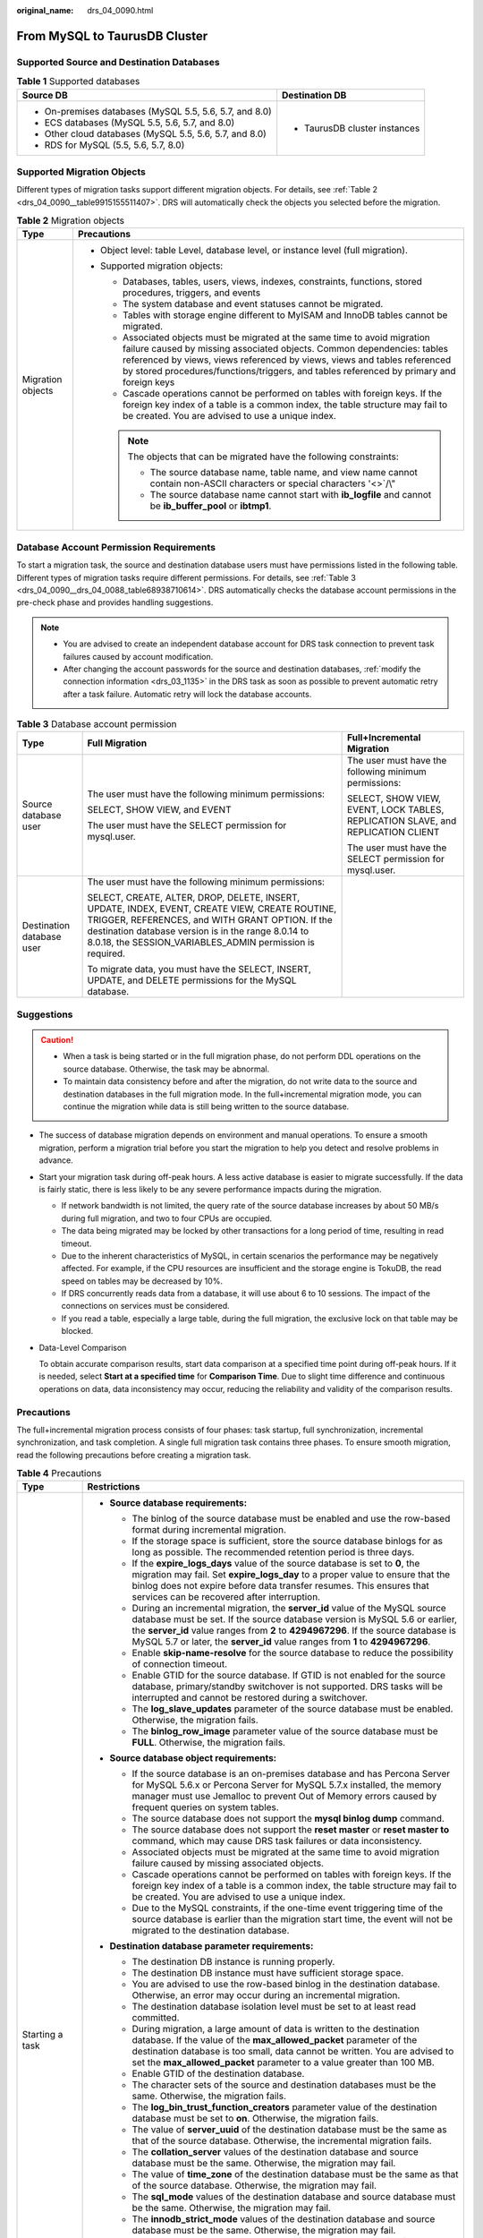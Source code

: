 :original_name: drs_04_0090.html

.. _drs_04_0090:

From MySQL to TaurusDB Cluster
==============================

Supported Source and Destination Databases
------------------------------------------

.. table:: **Table 1** Supported databases

   +---------------------------------------------------------+-----------------------------------+
   | Source DB                                               | Destination DB                    |
   +=========================================================+===================================+
   | -  On-premises databases (MySQL 5.5, 5.6, 5.7, and 8.0) | -  TaurusDB cluster instances     |
   | -  ECS databases (MySQL 5.5, 5.6, 5.7, and 8.0)         |                                   |
   | -  Other cloud databases (MySQL 5.5, 5.6, 5.7, and 8.0) |                                   |
   | -  RDS for MySQL (5.5, 5.6, 5.7, 8.0)                   |                                   |
   +---------------------------------------------------------+-----------------------------------+

Supported Migration Objects
---------------------------

Different types of migration tasks support different migration objects. For details, see :ref:`Table 2 <drs_04_0090__table9915155511407>`. DRS will automatically check the objects you selected before the migration.

.. _drs_04_0090__table9915155511407:

.. table:: **Table 2** Migration objects

   +-----------------------------------+--------------------------------------------------------------------------------------------------------------------------------------------------------------------------------------------------------------------------------------------------------------------------------------------------------------------------------+
   | Type                              | Precautions                                                                                                                                                                                                                                                                                                                    |
   +===================================+================================================================================================================================================================================================================================================================================================================================+
   | Migration objects                 | -  Object level: table Level, database level, or instance level (full migration).                                                                                                                                                                                                                                              |
   |                                   | -  Supported migration objects:                                                                                                                                                                                                                                                                                                |
   |                                   |                                                                                                                                                                                                                                                                                                                                |
   |                                   |    -  Databases, tables, users, views, indexes, constraints, functions, stored procedures, triggers, and events                                                                                                                                                                                                                |
   |                                   |    -  The system database and event statuses cannot be migrated.                                                                                                                                                                                                                                                               |
   |                                   |    -  Tables with storage engine different to MyISAM and InnoDB tables cannot be migrated.                                                                                                                                                                                                                                     |
   |                                   |    -  Associated objects must be migrated at the same time to avoid migration failure caused by missing associated objects. Common dependencies: tables referenced by views, views referenced by views, views and tables referenced by stored procedures/functions/triggers, and tables referenced by primary and foreign keys |
   |                                   |    -  Cascade operations cannot be performed on tables with foreign keys. If the foreign key index of a table is a common index, the table structure may fail to be created. You are advised to use a unique index.                                                                                                            |
   |                                   |                                                                                                                                                                                                                                                                                                                                |
   |                                   |    .. note::                                                                                                                                                                                                                                                                                                                   |
   |                                   |                                                                                                                                                                                                                                                                                                                                |
   |                                   |       The objects that can be migrated have the following constraints:                                                                                                                                                                                                                                                         |
   |                                   |                                                                                                                                                                                                                                                                                                                                |
   |                                   |       -  The source database name, table name, and view name cannot contain non-ASCII characters or special characters '<>`/\\"                                                                                                                                                                                                |
   |                                   |       -  The source database name cannot start with **ib_logfile** and cannot be **ib_buffer_pool** or **ibtmp1**.                                                                                                                                                                                                             |
   +-----------------------------------+--------------------------------------------------------------------------------------------------------------------------------------------------------------------------------------------------------------------------------------------------------------------------------------------------------------------------------+

Database Account Permission Requirements
----------------------------------------

To start a migration task, the source and destination database users must have permissions listed in the following table. Different types of migration tasks require different permissions. For details, see :ref:`Table 3 <drs_04_0090__drs_04_0088_table68938710614>`. DRS automatically checks the database account permissions in the pre-check phase and provides handling suggestions.

.. note::

   -  You are advised to create an independent database account for DRS task connection to prevent task failures caused by account modification.
   -  After changing the account passwords for the source and destination databases, :ref:`modify the connection information <drs_03_1135>` in the DRS task as soon as possible to prevent automatic retry after a task failure. Automatic retry will lock the database accounts.

.. _drs_04_0090__drs_04_0088_table68938710614:

.. table:: **Table 3** Database account permission

   +---------------------------+-----------------------------------------------------------------------------------------------------------------------------------------------------------------------------------------------------------------------------------------------------------------------+----------------------------------------------------------------------------------+
   | Type                      | Full Migration                                                                                                                                                                                                                                                        | Full+Incremental Migration                                                       |
   +===========================+=======================================================================================================================================================================================================================================================================+==================================================================================+
   | Source database user      | The user must have the following minimum permissions:                                                                                                                                                                                                                 | The user must have the following minimum permissions:                            |
   |                           |                                                                                                                                                                                                                                                                       |                                                                                  |
   |                           | SELECT, SHOW VIEW, and EVENT                                                                                                                                                                                                                                          | SELECT, SHOW VIEW, EVENT, LOCK TABLES, REPLICATION SLAVE, and REPLICATION CLIENT |
   |                           |                                                                                                                                                                                                                                                                       |                                                                                  |
   |                           | The user must have the SELECT permission for mysql.user.                                                                                                                                                                                                              | The user must have the SELECT permission for mysql.user.                         |
   +---------------------------+-----------------------------------------------------------------------------------------------------------------------------------------------------------------------------------------------------------------------------------------------------------------------+----------------------------------------------------------------------------------+
   | Destination database user | The user must have the following minimum permissions:                                                                                                                                                                                                                 |                                                                                  |
   |                           |                                                                                                                                                                                                                                                                       |                                                                                  |
   |                           | SELECT, CREATE, ALTER, DROP, DELETE, INSERT, UPDATE, INDEX, EVENT, CREATE VIEW, CREATE ROUTINE, TRIGGER, REFERENCES, and WITH GRANT OPTION. If the destination database version is in the range 8.0.14 to 8.0.18, the SESSION_VARIABLES_ADMIN permission is required. |                                                                                  |
   |                           |                                                                                                                                                                                                                                                                       |                                                                                  |
   |                           | To migrate data, you must have the SELECT, INSERT, UPDATE, and DELETE permissions for the MySQL database.                                                                                                                                                             |                                                                                  |
   +---------------------------+-----------------------------------------------------------------------------------------------------------------------------------------------------------------------------------------------------------------------------------------------------------------------+----------------------------------------------------------------------------------+

.. _drs_04_0090__section14377146105411:

Suggestions
-----------

.. caution::

   -  When a task is being started or in the full migration phase, do not perform DDL operations on the source database. Otherwise, the task may be abnormal.
   -  To maintain data consistency before and after the migration, do not write data to the source and destination databases in the full migration mode. In the full+incremental migration mode, you can continue the migration while data is still being written to the source database.

-  The success of database migration depends on environment and manual operations. To ensure a smooth migration, perform a migration trial before you start the migration to help you detect and resolve problems in advance.

-  Start your migration task during off-peak hours. A less active database is easier to migrate successfully. If the data is fairly static, there is less likely to be any severe performance impacts during the migration.

   -  If network bandwidth is not limited, the query rate of the source database increases by about 50 MB/s during full migration, and two to four CPUs are occupied.

   -  The data being migrated may be locked by other transactions for a long period of time, resulting in read timeout.
   -  Due to the inherent characteristics of MySQL, in certain scenarios the performance may be negatively affected. For example, if the CPU resources are insufficient and the storage engine is TokuDB, the read speed on tables may be decreased by 10%.
   -  If DRS concurrently reads data from a database, it will use about 6 to 10 sessions. The impact of the connections on services must be considered.
   -  If you read a table, especially a large table, during the full migration, the exclusive lock on that table may be blocked.

-  Data-Level Comparison

   To obtain accurate comparison results, start data comparison at a specified time point during off-peak hours. If it is needed, select **Start at a specified time** for **Comparison Time**. Due to slight time difference and continuous operations on data, data inconsistency may occur, reducing the reliability and validity of the comparison results.

.. _drs_04_0090__section182303625619:

Precautions
-----------

The full+incremental migration process consists of four phases: task startup, full synchronization, incremental synchronization, and task completion. A single full migration task contains three phases. To ensure smooth migration, read the following precautions before creating a migration task.

.. table:: **Table 4** Precautions

   +-----------------------------------+-----------------------------------------------------------------------------------------------------------------------------------------------------------------------------------------------------------------------------------------------------------------------------------------------------------------------------------------------------------------------------------------------------------------------------+
   | Type                              | Restrictions                                                                                                                                                                                                                                                                                                                                                                                                                |
   +===================================+=============================================================================================================================================================================================================================================================================================================================================================================================================================+
   | Starting a task                   | -  **Source database requirements:**                                                                                                                                                                                                                                                                                                                                                                                        |
   |                                   |                                                                                                                                                                                                                                                                                                                                                                                                                             |
   |                                   |    -  The binlog of the source database must be enabled and use the row-based format during incremental migration.                                                                                                                                                                                                                                                                                                          |
   |                                   |                                                                                                                                                                                                                                                                                                                                                                                                                             |
   |                                   |    -  If the storage space is sufficient, store the source database binlogs for as long as possible. The recommended retention period is three days.                                                                                                                                                                                                                                                                        |
   |                                   |    -  If the **expire_logs_days** value of the source database is set to **0**, the migration may fail. Set **expire_logs_day** to a proper value to ensure that the binlog does not expire before data transfer resumes. This ensures that services can be recovered after interruption.                                                                                                                                   |
   |                                   |    -  During an incremental migration, the **server_id** value of the MySQL source database must be set. If the source database version is MySQL 5.6 or earlier, the **server_id** value ranges from **2** to **4294967296**. If the source database is MySQL 5.7 or later, the **server_id** value ranges from **1** to **4294967296**.                                                                                    |
   |                                   |    -  Enable **skip-name-resolve** for the source database to reduce the possibility of connection timeout.                                                                                                                                                                                                                                                                                                                 |
   |                                   |    -  Enable GTID for the source database. If GTID is not enabled for the source database, primary/standby switchover is not supported. DRS tasks will be interrupted and cannot be restored during a switchover.                                                                                                                                                                                                           |
   |                                   |    -  The **log_slave_updates** parameter of the source database must be enabled. Otherwise, the migration fails.                                                                                                                                                                                                                                                                                                           |
   |                                   |    -  The **binlog_row_image** parameter value of the source database must be **FULL**. Otherwise, the migration fails.                                                                                                                                                                                                                                                                                                     |
   |                                   |                                                                                                                                                                                                                                                                                                                                                                                                                             |
   |                                   | -  **Source database object requirements:**                                                                                                                                                                                                                                                                                                                                                                                 |
   |                                   |                                                                                                                                                                                                                                                                                                                                                                                                                             |
   |                                   |    -  If the source database is an on-premises database and has Percona Server for MySQL 5.6.x or Percona Server for MySQL 5.7.x installed, the memory manager must use Jemalloc to prevent Out of Memory errors caused by frequent queries on system tables.                                                                                                                                                               |
   |                                   |    -  The source database does not support the **mysql binlog dump** command.                                                                                                                                                                                                                                                                                                                                               |
   |                                   |    -  The source database does not support the **reset master** or **reset master to** command, which may cause DRS task failures or data inconsistency.                                                                                                                                                                                                                                                                    |
   |                                   |    -  Associated objects must be migrated at the same time to avoid migration failure caused by missing associated objects.                                                                                                                                                                                                                                                                                                 |
   |                                   |    -  Cascade operations cannot be performed on tables with foreign keys. If the foreign key index of a table is a common index, the table structure may fail to be created. You are advised to use a unique index.                                                                                                                                                                                                         |
   |                                   |    -  Due to the MySQL constraints, if the one-time event triggering time of the source database is earlier than the migration start time, the event will not be migrated to the destination database.                                                                                                                                                                                                                      |
   |                                   |                                                                                                                                                                                                                                                                                                                                                                                                                             |
   |                                   | -  **Destination database parameter requirements:**                                                                                                                                                                                                                                                                                                                                                                         |
   |                                   |                                                                                                                                                                                                                                                                                                                                                                                                                             |
   |                                   |    -  The destination DB instance is running properly.                                                                                                                                                                                                                                                                                                                                                                      |
   |                                   |    -  The destination DB instance must have sufficient storage space.                                                                                                                                                                                                                                                                                                                                                       |
   |                                   |    -  You are advised to use the row-based binlog in the destination database. Otherwise, an error may occur during an incremental migration.                                                                                                                                                                                                                                                                               |
   |                                   |    -  The destination database isolation level must be set to at least read committed.                                                                                                                                                                                                                                                                                                                                      |
   |                                   |    -  During migration, a large amount of data is written to the destination database. If the value of the **max_allowed_packet** parameter of the destination database is too small, data cannot be written. You are advised to set the **max_allowed_packet** parameter to a value greater than 100 MB.                                                                                                                   |
   |                                   |    -  Enable GTID of the destination database.                                                                                                                                                                                                                                                                                                                                                                              |
   |                                   |    -  The character sets of the source and destination databases must be the same. Otherwise, the migration fails.                                                                                                                                                                                                                                                                                                          |
   |                                   |    -  The **log_bin_trust_function_creators** parameter value of the destination database must be set to **on**. Otherwise, the migration fails.                                                                                                                                                                                                                                                                            |
   |                                   |    -  The value of **server_uuid** of the destination database must be the same as that of the source database. Otherwise, the incremental migration fails.                                                                                                                                                                                                                                                                 |
   |                                   |    -  The **collation_server** values of the destination database and source database must be the same. Otherwise, the migration may fail.                                                                                                                                                                                                                                                                                  |
   |                                   |    -  The value of **time_zone** of the destination database must be the same as that of the source database. Otherwise, the migration may fail.                                                                                                                                                                                                                                                                            |
   |                                   |    -  The **sql_mode** values of the destination database and source database must be the same. Otherwise, the migration may fail.                                                                                                                                                                                                                                                                                          |
   |                                   |    -  The **innodb_strict_mode** values of the destination database and source database must be the same. Otherwise, the migration may fail.                                                                                                                                                                                                                                                                                |
   |                                   |    -  The **lower_case_table_names** values of the source and destination databases must be the same. Otherwise, the migration fails.                                                                                                                                                                                                                                                                                       |
   |                                   |                                                                                                                                                                                                                                                                                                                                                                                                                             |
   |                                   | -  **Destination database object requirements:**                                                                                                                                                                                                                                                                                                                                                                            |
   |                                   |                                                                                                                                                                                                                                                                                                                                                                                                                             |
   |                                   |    -  The destination DB instance cannot contain databases with the same name as the source databases (except the MySQL system database).                                                                                                                                                                                                                                                                                   |
   |                                   |                                                                                                                                                                                                                                                                                                                                                                                                                             |
   |                                   | -  **Other notes:**                                                                                                                                                                                                                                                                                                                                                                                                         |
   |                                   |                                                                                                                                                                                                                                                                                                                                                                                                                             |
   |                                   |    -  The table without a primary key lacks a unique identifier for rows. When the network is unstable, you may need to retry the task several times, or data inconsistency may occur.                                                                                                                                                                                                                                      |
   |                                   |                                                                                                                                                                                                                                                                                                                                                                                                                             |
   |                                   |    -  The destination database cannot be restored to a point in time when a full migration was being performed.                                                                                                                                                                                                                                                                                                             |
   |                                   |                                                                                                                                                                                                                                                                                                                                                                                                                             |
   |                                   |    -  If the source DB instance is an RDS MySQL instance, tables encrypted using Transparent Data Encryption (TDE) cannot be synchronized.                                                                                                                                                                                                                                                                                  |
   |                                   |                                                                                                                                                                                                                                                                                                                                                                                                                             |
   |                                   |    -  If the source MySQL database does not support TLS 1.2 or is a self-built database of an earlier version (earlier than 5.6.46 or between 5.7 and 5.7.28), you need to submit an O&M application for testing the SSL connection.                                                                                                                                                                                        |
   |                                   |                                                                                                                                                                                                                                                                                                                                                                                                                             |
   |                                   |    -  The destination database of a migration task can be set to **Read-only** or **Read/Write**.                                                                                                                                                                                                                                                                                                                           |
   |                                   |                                                                                                                                                                                                                                                                                                                                                                                                                             |
   |                                   |       **Read-only**: During the migration, the destination database is read-only. After the migration is complete, it restores to the read/write status. This option ensures the integrity and success rate of data migration.                                                                                                                                                                                              |
   |                                   |                                                                                                                                                                                                                                                                                                                                                                                                                             |
   |                                   |       **Read/Write**: During the migration, the destination instance can be queried or modified. Data being migrated may be modified when operations are performed or applications are connected. It should be noted that background processes can often generate or modify data, which may result in data conflicts, task faults, and upload failures. Do not select this option if you do not fully understand the risks. |
   +-----------------------------------+-----------------------------------------------------------------------------------------------------------------------------------------------------------------------------------------------------------------------------------------------------------------------------------------------------------------------------------------------------------------------------------------------------------------------------+
   | Full migration                    | -  During task startup and full migration, do not perform DDL operations on the source database. Otherwise, the task may be abnormal.                                                                                                                                                                                                                                                                                       |
   |                                   | -  During migration, do not modify or delete the usernames, passwords, permissions, or ports of the source and destination databases.                                                                                                                                                                                                                                                                                       |
   |                                   | -  During migration, do not modify the destination database (including but not limited to DDL and DML operations) that is being migrated.                                                                                                                                                                                                                                                                                   |
   |                                   | -  During migration, do not write the statement-based binlog into the source database.                                                                                                                                                                                                                                                                                                                                      |
   |                                   | -  During migration, do not clear the binlog in the source database.                                                                                                                                                                                                                                                                                                                                                        |
   |                                   | -  During migration, do not create a database named **ib_logfile** in the source database.                                                                                                                                                                                                                                                                                                                                  |
   +-----------------------------------+-----------------------------------------------------------------------------------------------------------------------------------------------------------------------------------------------------------------------------------------------------------------------------------------------------------------------------------------------------------------------------------------------------------------------------+
   | Incremental migration             | -  During migration, do not modify or delete the usernames, passwords, permissions, or ports of the source and destination databases.                                                                                                                                                                                                                                                                                       |
   |                                   | -  During migration, do not modify the destination database (including but not limited to DDL and DML operations) that is being migrated.                                                                                                                                                                                                                                                                                   |
   |                                   | -  During migration, do not write the statement-based binlog into the source database.                                                                                                                                                                                                                                                                                                                                      |
   |                                   | -  During migration, do not clear the binlog in the source database.                                                                                                                                                                                                                                                                                                                                                        |
   |                                   | -  During migration, do not create a database named **ib_logfile** on the source side.                                                                                                                                                                                                                                                                                                                                      |
   |                                   | -  During an incremental migration of table-level objects, renaming tables is not supported.                                                                                                                                                                                                                                                                                                                                |
   |                                   | -  During an incremental migration, do not perform the point-in-time recovery (PITR) operation on the source database.                                                                                                                                                                                                                                                                                                      |
   |                                   | -  During an incremental migration, resumable upload is supported. However, data may be repeatedly inserted into a non-transactional table that does not have a primary key when the server system breaks down.                                                                                                                                                                                                             |
   |                                   | -  DDL statements are supported in the incremental migration phase.                                                                                                                                                                                                                                                                                                                                                         |
   +-----------------------------------+-----------------------------------------------------------------------------------------------------------------------------------------------------------------------------------------------------------------------------------------------------------------------------------------------------------------------------------------------------------------------------------------------------------------------------+
   | Stopping a task                   | -  **Stop a task normally.**                                                                                                                                                                                                                                                                                                                                                                                                |
   |                                   |                                                                                                                                                                                                                                                                                                                                                                                                                             |
   |                                   |    -  The selected events and triggers are migrated while the migration task proceeds to the final stage. Before a task is completed, ensure that the source and destination databases are connected and pay attention to the migration status reported by the migration log.                                                                                                                                               |
   |                                   |                                                                                                                                                                                                                                                                                                                                                                                                                             |
   |                                   | -  **Forcibly stop a task.**                                                                                                                                                                                                                                                                                                                                                                                                |
   |                                   |                                                                                                                                                                                                                                                                                                                                                                                                                             |
   |                                   |    -  If you forcibly stop a task, DRS resources will be released and triggers and events will not be migrated. You need to :ref:`manually migrate triggers, events, and events <drs_14_0006>`. If you want DRS to migrate triggers and events, restore the DRS task first. After the task status becomes normal, stop the task.                                                                                            |
   +-----------------------------------+-----------------------------------------------------------------------------------------------------------------------------------------------------------------------------------------------------------------------------------------------------------------------------------------------------------------------------------------------------------------------------------------------------------------------------+

Prerequisites
-------------

-  You have logged in to the DRS console.
-  For details about the DB types and versions supported by real-time migration, see :ref:`Real-Time Migration <drs_01_0301>`.

-  You have read :ref:`Suggestions <drs_04_0090__section14377146105411>` and :ref:`Precautions <drs_04_0090__section182303625619>`.

Procedure
---------

#. On the **Online Migration Management** page, click **Create Migration Task**.
#. On the **Create Replication Instance** page, configure task details, description, and the replication instance, and click **Next**.

   -  Task information description

      .. table:: **Table 5** Task information

         +-------------+---------------------------------------------------------------------------------------------------------------------------------------------------------------------------+
         | Parameter   | Description                                                                                                                                                               |
         +=============+===========================================================================================================================================================================+
         | Region      | The region where the replication instance is deployed. You can change the region. To reduce latency and improve access speed, select the region closest to your services. |
         +-------------+---------------------------------------------------------------------------------------------------------------------------------------------------------------------------+
         | Project     | The project corresponds to the current region and can be changed.                                                                                                         |
         +-------------+---------------------------------------------------------------------------------------------------------------------------------------------------------------------------+
         | Task Name   | The task name must start with a letter and consist of 4 to 50 characters. It can contain only letters, digits, hyphens (-), and underscores (_).                          |
         +-------------+---------------------------------------------------------------------------------------------------------------------------------------------------------------------------+
         | Description | The description consists of a maximum of 256 characters and cannot contain special characters ``!=<>'&"\``                                                                |
         +-------------+---------------------------------------------------------------------------------------------------------------------------------------------------------------------------+

   -  Replication instance information

      .. table:: **Table 6** Replication instance settings

         +-----------------------------------+---------------------------------------------------------------------------------------------------------------------------------------------------------------------------------------------------------------------------------------------------------------------------------------------------------------------------------------------------------------------------------------------------------------------------------------------------------------------------------------------------------------------------------------+
         | Parameter                         | Description                                                                                                                                                                                                                                                                                                                                                                                                                                                                                                                           |
         +===================================+=======================================================================================================================================================================================================================================================================================================================================================================================================================================================================================================================================+
         | Data Flow                         | Select **To the cloud**.                                                                                                                                                                                                                                                                                                                                                                                                                                                                                                              |
         |                                   |                                                                                                                                                                                                                                                                                                                                                                                                                                                                                                                                       |
         |                                   | The destination is a DB instance on the current cloud.                                                                                                                                                                                                                                                                                                                                                                                                                                                                                |
         +-----------------------------------+---------------------------------------------------------------------------------------------------------------------------------------------------------------------------------------------------------------------------------------------------------------------------------------------------------------------------------------------------------------------------------------------------------------------------------------------------------------------------------------------------------------------------------------+
         | Source DB Engine                  | Select **MySQL**.                                                                                                                                                                                                                                                                                                                                                                                                                                                                                                                     |
         +-----------------------------------+---------------------------------------------------------------------------------------------------------------------------------------------------------------------------------------------------------------------------------------------------------------------------------------------------------------------------------------------------------------------------------------------------------------------------------------------------------------------------------------------------------------------------------------+
         | Destination DB Engine             | Select **TaurusDB Cluster**.                                                                                                                                                                                                                                                                                                                                                                                                                                                                                                          |
         +-----------------------------------+---------------------------------------------------------------------------------------------------------------------------------------------------------------------------------------------------------------------------------------------------------------------------------------------------------------------------------------------------------------------------------------------------------------------------------------------------------------------------------------------------------------------------------------+
         | Network Type                      | Available options: **VPC**, **Public network**, and **VPN or Direct Connect**. By default, the value is **Public network**.                                                                                                                                                                                                                                                                                                                                                                                                           |
         |                                   |                                                                                                                                                                                                                                                                                                                                                                                                                                                                                                                                       |
         |                                   | -  VPC is suitable for migrations of cloud databases in the same region.                                                                                                                                                                                                                                                                                                                                                                                                                                                              |
         |                                   | -  VPN and Direct Connect are suitable for migrations from on-premises databases to cloud databases or between cloud databases across regions.                                                                                                                                                                                                                                                                                                                                                                                        |
         |                                   | -  Public network is suitable for migration from on-premises databases or external cloud databases to destination databases.                                                                                                                                                                                                                                                                                                                                                                                                          |
         +-----------------------------------+---------------------------------------------------------------------------------------------------------------------------------------------------------------------------------------------------------------------------------------------------------------------------------------------------------------------------------------------------------------------------------------------------------------------------------------------------------------------------------------------------------------------------------------+
         | Destination DB Instance           | The cluster TaurusDB instance you created.                                                                                                                                                                                                                                                                                                                                                                                                                                                                                            |
         +-----------------------------------+---------------------------------------------------------------------------------------------------------------------------------------------------------------------------------------------------------------------------------------------------------------------------------------------------------------------------------------------------------------------------------------------------------------------------------------------------------------------------------------------------------------------------------------+
         | Replication Instance Subnet       | The subnet where the replication instance resides. You can also click **View Subnet** to go to the network console to view the subnet where the instance resides.                                                                                                                                                                                                                                                                                                                                                                     |
         |                                   |                                                                                                                                                                                                                                                                                                                                                                                                                                                                                                                                       |
         |                                   | By default, the DRS instance and the destination DB instance are in the same subnet. You need to select the subnet where the DRS instance resides, and there are available IP addresses for the subnet. To ensure that the replication instance is successfully created, only subnets with DHCP enabled are displayed.                                                                                                                                                                                                                |
         +-----------------------------------+---------------------------------------------------------------------------------------------------------------------------------------------------------------------------------------------------------------------------------------------------------------------------------------------------------------------------------------------------------------------------------------------------------------------------------------------------------------------------------------------------------------------------------------+
         | Migration Type                    | -  **Full**: This migration type is suitable for scenarios where service interruption is acceptable. All objects in non-system databases are migrated to the destination database at one time, including tables, views, stored procedures, and triggers.                                                                                                                                                                                                                                                                              |
         |                                   |                                                                                                                                                                                                                                                                                                                                                                                                                                                                                                                                       |
         |                                   |    .. note::                                                                                                                                                                                                                                                                                                                                                                                                                                                                                                                          |
         |                                   |                                                                                                                                                                                                                                                                                                                                                                                                                                                                                                                                       |
         |                                   |       If you are performing a full migration, do not perform operations on the source database. Otherwise, data generated in the source database during the migration will not be synchronized to the destination database.                                                                                                                                                                                                                                                                                                           |
         |                                   |                                                                                                                                                                                                                                                                                                                                                                                                                                                                                                                                       |
         |                                   | -  **Full+Incremental**: This migration type allows you to migrate data without interrupting services. After a full migration initializes the destination database, an incremental migration initiates and parses logs to ensure data consistency between the source and destination databases.                                                                                                                                                                                                                                       |
         |                                   |                                                                                                                                                                                                                                                                                                                                                                                                                                                                                                                                       |
         |                                   |    .. note::                                                                                                                                                                                                                                                                                                                                                                                                                                                                                                                          |
         |                                   |                                                                                                                                                                                                                                                                                                                                                                                                                                                                                                                                       |
         |                                   |       If you select **Full+Incremental**, data generated during the full migration will be continuously synchronized to the destination database, and the source remains accessible.                                                                                                                                                                                                                                                                                                                                                  |
         +-----------------------------------+---------------------------------------------------------------------------------------------------------------------------------------------------------------------------------------------------------------------------------------------------------------------------------------------------------------------------------------------------------------------------------------------------------------------------------------------------------------------------------------------------------------------------------------+
         | Destination Database Access       | -  **Read-only**                                                                                                                                                                                                                                                                                                                                                                                                                                                                                                                      |
         |                                   |                                                                                                                                                                                                                                                                                                                                                                                                                                                                                                                                       |
         |                                   |    During migration, the destination database is read-only. After the migration is complete, it restores to the read/write status. This option ensures the integrity and success rate of data migration.                                                                                                                                                                                                                                                                                                                              |
         |                                   |                                                                                                                                                                                                                                                                                                                                                                                                                                                                                                                                       |
         |                                   | -  **Read/Write**                                                                                                                                                                                                                                                                                                                                                                                                                                                                                                                     |
         |                                   |                                                                                                                                                                                                                                                                                                                                                                                                                                                                                                                                       |
         |                                   |    During the migration, the destination database can be queried or modified. Data being migrated may be modified when operations are performed or applications are connected. It should be noted that background processes can often generate or modify data, which may result in data conflicts, task faults, and upload failures. Do not select this option if you do not fully understand the risks. Set the destination database to **Read/Write** only when you need to modify other data in the database during the migration. |
         |                                   |                                                                                                                                                                                                                                                                                                                                                                                                                                                                                                                                       |
         |                                   |    The task cannot be modified after being created.                                                                                                                                                                                                                                                                                                                                                                                                                                                                                   |
         +-----------------------------------+---------------------------------------------------------------------------------------------------------------------------------------------------------------------------------------------------------------------------------------------------------------------------------------------------------------------------------------------------------------------------------------------------------------------------------------------------------------------------------------------------------------------------------------+

   -  Tags

      .. table:: **Table 7** Tags

         +-----------------------------------+------------------------------------------------------------------------------------------------------------------------------------------------+
         | Parameter                         | Description                                                                                                                                    |
         +===================================+================================================================================================================================================+
         | Tags                              | -  Tags a task. This configuration is optional. Adding tags helps you better identify and manage your tasks. Each task can have up to 20 tags. |
         |                                   | -  After a task is created, you can view its tag details on the **Tags** tab. For details, see :ref:`Tag Management <drs_online_tag>`.         |
         +-----------------------------------+------------------------------------------------------------------------------------------------------------------------------------------------+

   .. note::

      If a task fails to be created, DRS retains the task for three days by default. After three days, the task automatically ends.

#. On the **Configure Source and Destination Databases** page, wait until the replication instance is created. Then, specify source and destination database information and click **Test Connection** for both the source and destination databases to check whether they have been connected to the replication instance. After the connection tests are successful, select the check box before the agreement and click **Next**.

   -  Source database configuration

      .. table:: **Table 8** Source database settings

         +-----------------------------------+-----------------------------------------------------------------------------------------------------------------------------------+
         | Parameter                         | Description                                                                                                                       |
         +===================================+===================================================================================================================================+
         | IP Address or Domain Name         | The IP address or domain name of the source database.                                                                             |
         +-----------------------------------+-----------------------------------------------------------------------------------------------------------------------------------+
         | Port                              | The port of the source database. Range: 1 - 65535                                                                                 |
         +-----------------------------------+-----------------------------------------------------------------------------------------------------------------------------------+
         | Database Username                 | The username for accessing the source database.                                                                                   |
         +-----------------------------------+-----------------------------------------------------------------------------------------------------------------------------------+
         | Database Password                 | The password for the database username.                                                                                           |
         +-----------------------------------+-----------------------------------------------------------------------------------------------------------------------------------+
         | SSL Connection                    | SSL encrypts the connections between the source and destination databases. If SSL is enabled, upload the SSL CA root certificate. |
         |                                   |                                                                                                                                   |
         |                                   | .. note::                                                                                                                         |
         |                                   |                                                                                                                                   |
         |                                   |    -  The maximum size of a single certificate file that can be uploaded is 500 KB.                                               |
         |                                   |    -  If SSL is disabled, your data may be at risk.                                                                               |
         +-----------------------------------+-----------------------------------------------------------------------------------------------------------------------------------+

      .. note::

         The IP address, domain name, username, and password of the source database are encrypted and stored in DRS, and will be cleared after the task is deleted.

   -  Destination database configuration

      .. table:: **Table 9** Destination database settings

         +-----------------------------------+--------------------------------------------------------------------------------------------------------------------------------------------------------------------------------------------------------------------------------------------------------------------------------------------------------------------------------------------------------------+
         | Parameter                         | Description                                                                                                                                                                                                                                                                                                                                                  |
         +===================================+==============================================================================================================================================================================================================================================================================================================================================================+
         | DB Instance Name                  | The cluster TaurusDB instance selected when you created the task. This parameter cannot be changed.                                                                                                                                                                                                                                                          |
         +-----------------------------------+--------------------------------------------------------------------------------------------------------------------------------------------------------------------------------------------------------------------------------------------------------------------------------------------------------------------------------------------------------------+
         | Database Username                 | The username for accessing the destination database.                                                                                                                                                                                                                                                                                                         |
         +-----------------------------------+--------------------------------------------------------------------------------------------------------------------------------------------------------------------------------------------------------------------------------------------------------------------------------------------------------------------------------------------------------------+
         | Database Password                 | The password for the database username.                                                                                                                                                                                                                                                                                                                      |
         +-----------------------------------+--------------------------------------------------------------------------------------------------------------------------------------------------------------------------------------------------------------------------------------------------------------------------------------------------------------------------------------------------------------+
         | Migrate Definer to User           | -  **Yes**                                                                                                                                                                                                                                                                                                                                                   |
         |                                   |                                                                                                                                                                                                                                                                                                                                                              |
         |                                   |    The Definers of all source database objects will be migrated to the user. Other users do not have permissions for database objects unless these users are authorized. For details about authorization, see :ref:`How Do I Maintain the Original Service User Permission System After Definer Is Forcibly Converted During MySQL Migration? <drs_16_0003>` |
         +-----------------------------------+--------------------------------------------------------------------------------------------------------------------------------------------------------------------------------------------------------------------------------------------------------------------------------------------------------------------------------------------------------------+

      .. note::

         The username and password of the destination database are encrypted and stored in DRS, and will be cleared after the task is deleted.

#. On the **Set Task** page, select migration objects and click **Next**.

   .. table:: **Table 10** Migration object

      +-----------------------------------+----------------------------------------------------------------------------------------------------------------------------------------------------------------------------------------------------------------------------------------------------------------------------------------------------------------------------------------------------------------+
      | Parameter                         | Description                                                                                                                                                                                                                                                                                                                                                    |
      +===================================+================================================================================================================================================================================================================================================================================================================================================================+
      | Flow Control                      | You can choose whether to control the flow.                                                                                                                                                                                                                                                                                                                    |
      |                                   |                                                                                                                                                                                                                                                                                                                                                                |
      |                                   | -  **Yes**                                                                                                                                                                                                                                                                                                                                                     |
      |                                   |                                                                                                                                                                                                                                                                                                                                                                |
      |                                   |    You can customize the maximum migration speed.                                                                                                                                                                                                                                                                                                              |
      |                                   |                                                                                                                                                                                                                                                                                                                                                                |
      |                                   |    In addition, you can set the time range based on your service requirements. The traffic rate setting usually includes setting of a rate limiting time period and a traffic rate value. Flow can be controlled all day or during specific time ranges. The default value is **All day**. A maximum of three time ranges can be set, and they cannot overlap. |
      |                                   |                                                                                                                                                                                                                                                                                                                                                                |
      |                                   |    The flow rate must be set based on the service scenario and cannot exceed 9,999 MB/s.                                                                                                                                                                                                                                                                       |
      |                                   |                                                                                                                                                                                                                                                                                                                                                                |
      |                                   | -  **No**                                                                                                                                                                                                                                                                                                                                                      |
      |                                   |                                                                                                                                                                                                                                                                                                                                                                |
      |                                   |    The migration speed is not limited and the outbound bandwidth of the source database is maximally used, which will increase the read burden on the source database. For example, if the outbound bandwidth of the source database is 100 MB/s and 80% bandwidth is used, the I/O consumption on the source database is 80 MB/s.                             |
      |                                   |                                                                                                                                                                                                                                                                                                                                                                |
      |                                   |    .. note::                                                                                                                                                                                                                                                                                                                                                   |
      |                                   |                                                                                                                                                                                                                                                                                                                                                                |
      |                                   |       -  Flow control mode takes effect only during a full migration.                                                                                                                                                                                                                                                                                          |
      |                                   |       -  You can also change the flow control mode after creating a task. For details, see :ref:`Modifying the Flow Control Mode <drs_03_0046>`.                                                                                                                                                                                                               |
      +-----------------------------------+----------------------------------------------------------------------------------------------------------------------------------------------------------------------------------------------------------------------------------------------------------------------------------------------------------------------------------------------------------------+
      | Migrate Account                   | During a database migration, accounts need to be migrated separately.                                                                                                                                                                                                                                                                                          |
      |                                   |                                                                                                                                                                                                                                                                                                                                                                |
      |                                   | You can choose whether to migrate the accounts based on service requirements. If you select **Yes**, you can select the accounts to be migrated as required.                                                                                                                                                                                                   |
      |                                   |                                                                                                                                                                                                                                                                                                                                                                |
      |                                   | -  **Yes**                                                                                                                                                                                                                                                                                                                                                     |
      |                                   |                                                                                                                                                                                                                                                                                                                                                                |
      |                                   |    If you need to migrate accounts, see :ref:`Migrating Accounts <drs_09_0017>`.                                                                                                                                                                                                                                                                               |
      |                                   |                                                                                                                                                                                                                                                                                                                                                                |
      |                                   | -  **No**                                                                                                                                                                                                                                                                                                                                                      |
      |                                   |                                                                                                                                                                                                                                                                                                                                                                |
      |                                   |    During migration, accounts, permissions, and passwords are not migrated.                                                                                                                                                                                                                                                                                    |
      +-----------------------------------+----------------------------------------------------------------------------------------------------------------------------------------------------------------------------------------------------------------------------------------------------------------------------------------------------------------------------------------------------------------+
      | Migrate Object                    | You can choose to migrate all objects, tables, or databases based on your service requirements.                                                                                                                                                                                                                                                                |
      |                                   |                                                                                                                                                                                                                                                                                                                                                                |
      |                                   | -  **All**: All objects in the source database are migrated to the destination database. After the migration, the object names will remain the same as those in the source database and cannot be modified.                                                                                                                                                    |
      |                                   | -  **Tables**: The selected table-level objects will be migrated.                                                                                                                                                                                                                                                                                              |
      |                                   | -  **Databases**: The selected database-level objects will be migrated.                                                                                                                                                                                                                                                                                        |
      |                                   |                                                                                                                                                                                                                                                                                                                                                                |
      |                                   | If the source database is changed, click |image1| in the upper right corner before selecting migration objects to ensure that the objects to be selected are from the changed source database.                                                                                                                                                                 |
      |                                   |                                                                                                                                                                                                                                                                                                                                                                |
      |                                   | .. note::                                                                                                                                                                                                                                                                                                                                                      |
      |                                   |                                                                                                                                                                                                                                                                                                                                                                |
      |                                   |    -  If you choose not to migrate all of the databases, the migration may fail because the objects, such as stored procedures and views, in the databases to be migrated may have dependencies on other objects that are not migrated. To prevent migration failure, migrate all of the databases.                                                            |
      |                                   |    -  If an object name contains spaces, the spaces before and after the object name are not displayed. If there are two or more consecutive spaces in the middle of the object name, only one space is displayed.                                                                                                                                             |
      |                                   |    -  The name of the selected migration object cannot contain spaces.                                                                                                                                                                                                                                                                                         |
      |                                   |    -  To quickly select the desired database objects, you can use the search function.                                                                                                                                                                                                                                                                         |
      +-----------------------------------+----------------------------------------------------------------------------------------------------------------------------------------------------------------------------------------------------------------------------------------------------------------------------------------------------------------------------------------------------------------+

#. On the **Check Task** page, check the migration task.

   -  If any check fails, review the cause and rectify the fault. After the fault is rectified, click **Check Again**.

      For details about how to handle check items that fail to pass the pre-check, see :ref:`Solutions to Failed Check Items <drs_11_0001>`.

   -  If the check is complete and the check success rate is 100%, click **Next**.

      .. note::

         You can proceed to the next step only when all checks are successful. If there are any items that require confirmation, view and confirm the details first before proceeding to the next step.

#. On the **Confirm Task** page, specify **Start Time** and confirm that the configured information is correct and click **Submit** to submit the task.

   .. table:: **Table 11** Task startup settings

      +-----------------------------------+----------------------------------------------------------------------------------------------------------------------------------------------------------------------------------------------------+
      | Parameter                         | Description                                                                                                                                                                                        |
      +===================================+====================================================================================================================================================================================================+
      | Started Time                      | Set **Start Time** to **Start upon task creation** or **Start at a specified time** based on site requirements. The **Start at a specified time** option is recommended.                           |
      |                                   |                                                                                                                                                                                                    |
      |                                   | .. note::                                                                                                                                                                                          |
      |                                   |                                                                                                                                                                                                    |
      |                                   |    The migration task may affect the performance of the source and destination databases. You are advised to start the task in off-peak hours and reserve two to three days for data verification. |
      +-----------------------------------+----------------------------------------------------------------------------------------------------------------------------------------------------------------------------------------------------+

#. After the task is submitted, view and manage it on the **Online Migration Management** page.

   -  You can view the task status. For more information about task status, see :ref:`Task Statuses <drs_03_0001>`.
   -  You can click |image2| in the upper right corner to view the latest task status.
   -  By default, DRS retains a task in the **Configuration** state for three days. After three days, DRS automatically deletes background resources, but the task status remains unchanged. When you reconfigure the task, DRS applies for resources for the task again.

.. |image1| image:: /_static/images/en-us_image_0000001758549997.png
.. |image2| image:: /_static/images/en-us_image_0000001758429809.png

